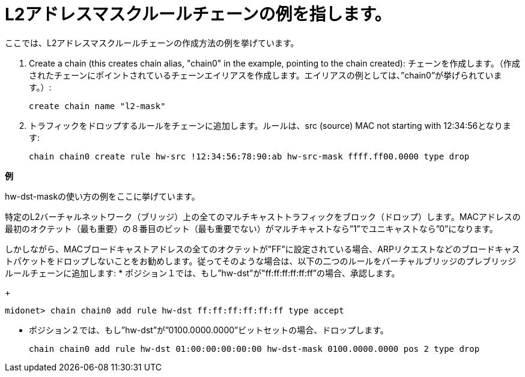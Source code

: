 [[rule_chain_example]]
= L2アドレスマスクルールチェーンの例を指します。

ここでは、L2アドレスマスクルールチェーンの作成方法の例を挙げています。

. Create a chain (this creates chain alias, "chain0" in the example, pointing to
the chain created):
チェーンを作成します。（作成されたチェーンにポイントされているチェーンエイリアスを作成します。エイリアスの例としては、”chain0”が挙げられています。）:

+
[source]
create chain name "l2-mask"

. トラフィックをドロップするルールをチェーンに追加します。ルールは、src (source) MAC not
starting with 12:34:56となります:
+
[source]
chain chain0 create rule hw-src !12:34:56:78:90:ab hw-src-mask ffff.ff00.0000 type drop

*例*

hw-dst-maskの使い方の例をここに挙げています。

特定のL2バーチャルネットワーク（ブリッジ）上の全てのマルチキャストトラフィックをブロック（ドロップ）します。MACアドレスの最初のオクテット（最も重要）の８番目のビット（最も重要でない）がマルチキャストなら”1”でユニキャストなら”0”になります。

しかしながら、MACブロードキャストアドレスの全てのオクテットが”FF”に設定されている場合、ARPリクエストなどのブロードキャストパケットをドロップしないことをお勧めします。従ってそのような場合は、以下の二つのルールをバーチャルブリッジのプレブリッジルールチェーンに追加します:
* ポジション１では、もし”hw-dst”が"ff:ff:ff:ff:ff:ff”の場合、承認します。
+
[source]
midonet> chain chain0 add rule hw-dst ff:ff:ff:ff:ff:ff type accept

* ポジション２では、もし”hw-dst”が”0100.0000.0000”ビットセットの場合、ドロップします。
+
[source]
chain chain0 add rule hw-dst 01:00:00:00:00:00 hw-dst-mask 0100.0000.0000 pos 2 type drop

